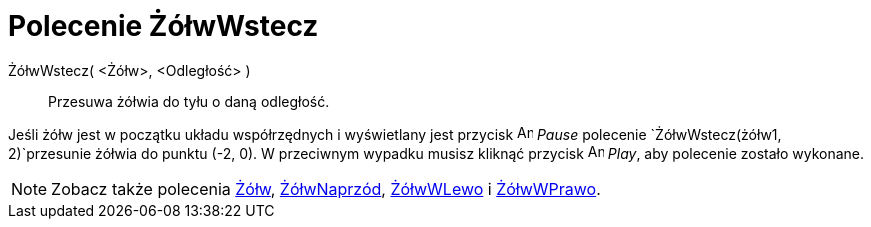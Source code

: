 = Polecenie ŻółwWstecz
:page-en: commands/TurtleBack
ifdef::env-github[:imagesdir: /en/modules/ROOT/assets/images]

ŻółwWstecz( <Żółw>, <Odległość> )::
   Przesuwa żółwia do tyłu o daną odległość.

[EXAMPLE]
====

Jeśli żółw jest w początku układu współrzędnych i wyświetlany jest przycisk image:Animate_Pause.png[Animate Pause.png,width=16,height=16]
_Pause_ polecenie `++ŻółwWstecz(żółw1, 2)++`przesunie żółwia do punktu (-2, 0). W przeciwnym wypadku
musisz kliknąć przycisk image:Animate_Play.png[Animate Play.png,width=16,height=16] _Play_, aby polecenie zostało wykonane.

====

[NOTE]
====

Zobacz także polecenia xref:/commands/Żółw.adoc[Żółw], xref:/commands/ŻółwNaprzód.adoc[ŻółwNaprzód],
xref:/commands/ŻółwWLewo.adoc[ŻółwWLewo] i xref:/commands/ŻółwWPrawo.adoc[ŻółwWPrawo].

====
